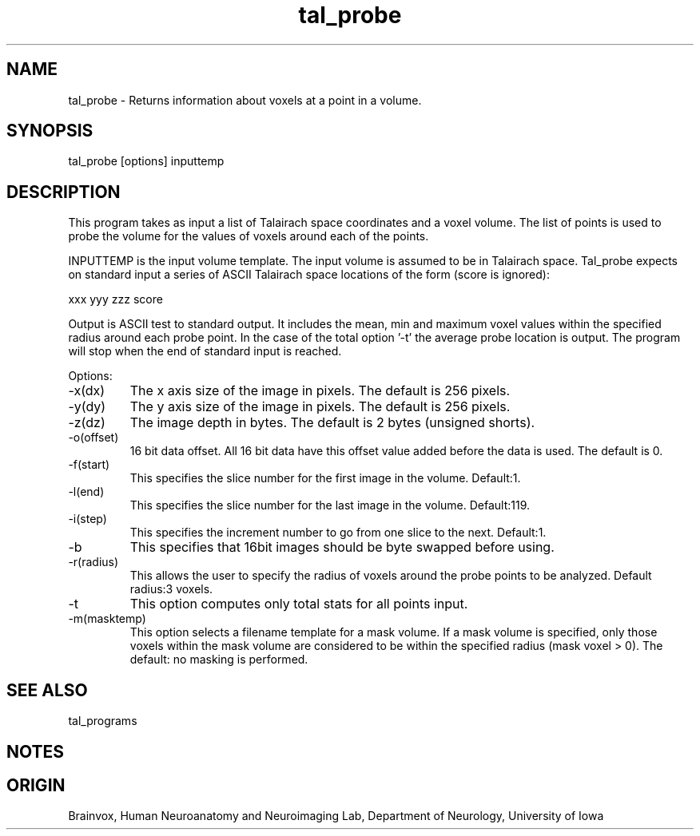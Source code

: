 .TH tal_probe Brainvox
.SH NAME
tal_probe \- Returns information about voxels at a point in a volume.
.SH SYNOPSIS
tal_probe [options] inputtemp
.SH DESCRIPTION
This program takes as input a list of Talairach space coordinates and a voxel volume.
The list of points is used to probe the volume for the values of voxels around each of
the points.
.PP
INPUTTEMP is the input volume template.  The input volume is assumed to be in
Talairach space.  Tal_probe expects on standard input a
series of ASCII Talairach space locations of the form (score is ignored):
.PP
xxx yyy zzz score
.PP
Output is ASCII test to standard output.  It includes the mean, min and maximum 
voxel values within the specified radius around each probe point.
In the case of the total option '-t' the average probe location is output.
The program will stop when the end of standard input is reached.
.PP
Options:
.TP
-x(dx)
The x axis size of the image in pixels.  The default is 256 pixels.
.TP
-y(dy)
The y axis size of the image in pixels.  The default is 256 pixels.
.TP
-z(dz)
The image depth in bytes.  The default is 2 bytes (unsigned shorts).
.TP
-o(offset)
16 bit data offset.  All 16 bit data have this offset value added before
the data is used.  The default is 0.
.TP
-f(start)
This specifies the slice number for the first image in the volume.  Default:1.
.TP
-l(end)
This specifies the slice number for the last image in the volume.  Default:119.
.TP
-i(step)
This specifies the increment number to go from one slice to the next.  Default:1.
.TP
-b
This specifies that 16bit images should be byte swapped before using.
.TP
-r(radius)
This allows the user to specify the radius of voxels around the probe
points to be analyzed. Default radius:3 voxels.
.TP
-t
This option computes only total stats for all points input.
.TP
-m(masktemp)
This option selects a filename template for a mask volume.  If a mask volume 
is specified, only those voxels within the mask volume are considered to be
within the specified radius (mask voxel > 0).  The default: no masking
is performed.
.PP
.SH SEE ALSO
tal_programs
.SH NOTES
.SH ORIGIN
Brainvox, Human Neuroanatomy and Neuroimaging Lab, Department of Neurology,
University of Iowa
